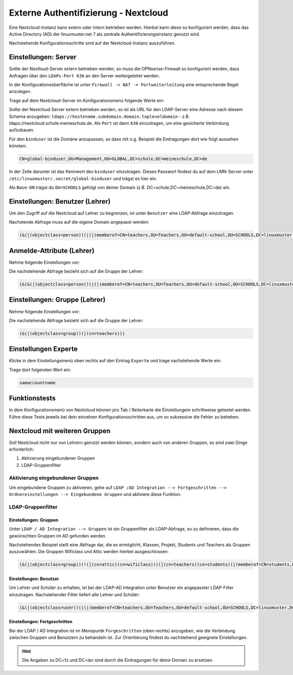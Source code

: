 .. _linuxmuster-external-services-nextcloud-label:

=====================================
Externe Authentifizierung - Nextcloud
=====================================

.. sectionauthor:: `@cweikl <https://ask.linuxmuster.net/u/cweikl>`_
                   
Eine Nextcloud-Instanz kann extern oder intern betrieben werden. Hierbei kann diese so konfiguriert werden, dass
das Active Directory (AD) der linuxmuster.net 7 als zentrale Authentifizierungsinstanz genutzt wird. 

Nachstehende Konfigurationsschritte sind auf der Nextcloud-Instanz auszuführen.

Einstellungen: Server
=====================

Sollte der Nextloud-Server extern betrieben werden, so muss die OPNsense-Firewall so konfiguriert werden, dass Anfragen 
über den ``LDAPs-Port 636`` an den Server weitergeleitet werden. 

In der Konfigurationsoberfläche ist unter ``Firewall -> NAT -> Portweiterleitung``
eine entsprechende Regel anzulegen.


Trage auf dem Nextcloud-Server im Konfigurationsmenü folgende Werte ein:

.. image:: media/image_1.png
   :alt: Server - Einstellungen
   :align: center

Sollte der Nextcloud Server extern betrieben werden, so ist als URL für den LDAP-Server eine Adresse nach diesem Schema anzugeben: ``ldaps://hostename.subdomain.domain.topleveldomain`` - z.B. ldaps://nextcloud.schule.meineschule.de. 
Als ``Port`` ist dann ``636`` einzutragen, um eine gesicherte Verbindung aufzubauen. 

Für den ``binduser`` ist die Domäne anzupassen, so dass mit o.g. Beispiel die Eintragungen dort wie folgt aussehen könnten:

.. code::

   CN=global-binduser,OU=Management,OU=GLOBAL,DC=schule,DC=meineschule,DC=de

In der Zeile darunter ist das Kennwort des ``binduser`` einzutragen. Dieses Passwort findest du auf dem LMN-Server unter
``/etc/linuxmuster/.secret/global-binduser`` und trägst es hier ein.

Als ``Base-DN`` trägst du ``OU=SCHOOLS`` gefolgt von deiner Domain (z.B. DC=schule,DC=meineschule,DC=de) ein.

Einstellungen: Benutzer (Lehrer)
================================

Um den Zugriff auf die Nextcloud auf Lehrer zu begrenzen, ist unter ``Benutzer`` eine LDAP-Abfrage einzutragen.

.. image:: media/image_2.png
   :alt: Benutzer (Lehrer) - Einstellungen
   :align: center

Nachstende Abfrage muss auf die eigene Domain angepasst werden:

.. code::

   (&(|(objectclass=person))(|(|(memberof=CN=teachers,OU=Teachers,OU=default-school,OU=SCHOOLS,DC=linuxmuster,DC=lan)(primaryGroupID=1111))))

Anmelde-Attribute (Lehrer)
==========================

Nehme folgende Einstellungen vor:

.. image:: media/image_3.png
   :alt: Anmelde-Attribute
   :align: center

Die nachstehende Abfrage bezieht sich auf die Gruppe der Lehrer:

.. code::

   (&(&(|(objectclass=person))(|(|(memberof=CN=teachers,OU=Teachers,OU=default-school,OU=SCHOOLS,DC=linuxmuster,DC=lan)(primaryGroupID=1111))))(samaccountname=%uid))

Einstellungen: Gruppe (Lehrer)
==============================

Nehme folgende Einstellungen vor:

.. image:: media/image_4.png
   :alt: Einstellungen Gruppe Lehrer
   :align: center

Die nachstehende Abfrage bezieht sich auf die Gruppe der Lehrer:

.. code::

   (&(|(objectclass=group))(|(cn=teachers)))

Einstellungen Experte
=====================

Klicke in dem Einstellungsmenü oben rechts auf den Eintrag ``Experte`` und trage nachstehende Werte ein:

.. image:: media/image_5.png
   :alt: Einstellungen Gruppe Lehrer
   :align: center

Trage dort folgenden Wert ein:

.. code::

   samaccountname

Funktionstests
==============

In dem Konfigurationsmenü von Nextcloud können pro Tab / Reiterkarte die Einstellungem schrittweise getestet werden. 
Führe diese Tests jeweils bei dein einzelnen Konfigurationsschritten aus, um so sukzessive die Fehler zu beheben.

Nextcloud mit weiteren Gruppen
===============================

Soll Nextcloud nicht nur von Lehrern genutzt werden können, sondern auch von anderen Gruppen, so sind zwei Dinge erforderlich:

1. Aktivierung eingebundener Gruppen
2. LDAP-Gruppenfilter

Aktivierung eingebundener Gruppen
---------------------------------

Um eingebundene Gruppen zu aktivieren, gehe auf ``LDAP /AD Integration --> Fortgeschritten --> Ordnereinstellungen --> Eingebundene Gruppen`` und aktiviere diese Funktion.

LDAP-Gruppenfilter
------------------

Einstellungen: Gruppen
""""""""""""""""""""""

Unter ``LDAP / AD Integration --> Gruppen`` ist ein Gruppenfilter als LDAP-Abfrage, so zu definieren, dass die gewünschten Gruppen im AD gefunden werden.

Nachstehendes Beispiel stellt eine Abfrage dar, die es ermöglicht, Klassen, Projekt, Students und Teachers als Gruppen auszuwählen. Die Gruppen Wificlass und Attic werden hierbei ausgeschlossen:

.. code::

   (&(|(objectclass=group))(!(|(cn=attic)(cn=wificlass)))(|(cn=teachers)(cn=students)(|(memberof=CN=students,OU=Students,OU=default-school,OU=SCHOOLS,DC=linuxmuster,DC=lan)(|(sophomorixType=project)))))


Einstellungen: Benutzer
"""""""""""""""""""""""

Um Lehrer und Schüler zu erhalten, ist bei der LDAP-AD Integration unter Benutzer ein angepasster LDAP-Filter einzutragen. Nachstehender Filter liefert alle Lehrer und Schüler:

.. code::

  (&(|(objectclass=user))(|(|(memberof=CN=teachers,OU=Teachers,OU=default-school,OU=SCHOOLS,DC=linuxmuster,DC=lan)(primaryGroupID=1111))(|(memberof=CN=role-student,OU=Groups,OU=GLOBAL,DC=linuxmuster,DC=lan))))

Einstellungen: Fortgeschritten
""""""""""""""""""""""""""""""

Bei der LDAP / AD Integration ist im Menüpuntk ``Forgeschritten`` (oben rechts) anzugeben, wie die Verbindung zwischen Gruppen und Benutzern zu behandeln ist. Zur Orientierung findest du nachstehend geeignete Einstellungen.

.. hint::

   Die Angaben zu DC=fz und DC=lan sind durch die Eintragungen für deine Domain zu ersetzen.

.. image:: media/image_6.png
   :alt: Fortgeschritten - Verbindungseinstellungenr
   :align: center

.. image:: media/image_7.png
   :alt: Fortgeschritten - Ordnereinstellungen
   :align: center

.. image:: media/image_8.png
   :alt: Fortgeschritten - spezeille Eigenschaften
   :align: center













